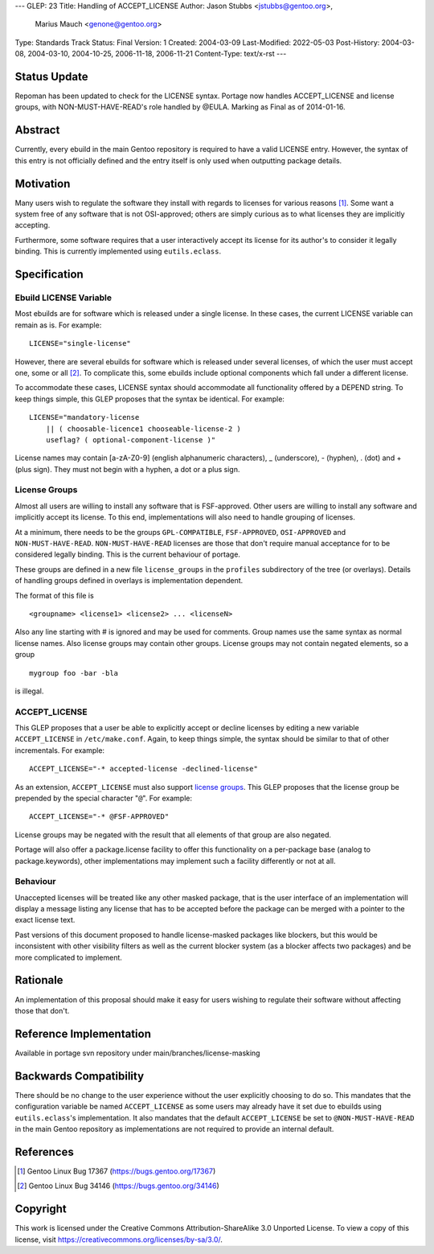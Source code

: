 ---
GLEP: 23
Title: Handling of ACCEPT_LICENSE
Author: Jason Stubbs <jstubbs@gentoo.org>,
        Marius Mauch <genone@gentoo.org>
Type: Standards Track
Status: Final
Version: 1
Created: 2004-03-09
Last-Modified: 2022-05-03
Post-History: 2004-03-08, 2004-03-10, 2004-10-25, 2006-11-18, 2006-11-21
Content-Type: text/x-rst
---


Status Update
=============

Repoman has been updated to check for the LICENSE syntax.  Portage now handles
ACCEPT_LICENSE and license groups, with NON-MUST-HAVE-READ's role handled
by @EULA.  Marking as Final as of 2014-01-16.

Abstract
========

Currently, every ebuild in the main Gentoo repository is required to have a
valid LICENSE entry.  However, the syntax of this entry is not officially
defined and the entry itself is only used when outputting package
details.

Motivation
==========

Many users wish to regulate the software they install with regards to
licenses for various reasons [1]_.  Some want a system free of any
software that is not OSI-approved; others are simply curious as to what
licenses they are implicitly accepting.

Furthermore, some software requires that a user interactively accept its
license for its author's to consider it legally binding.  This is
currently implemented using ``eutils.eclass``.


Specification
=============

Ebuild LICENSE Variable
-----------------------

Most ebuilds are for software which is released under a single license.
In these cases, the current LICENSE variable can remain as is.  For
example:

::

	LICENSE="single-license"

However, there are several ebuilds for software which is released under
several licenses, of which the user must accept one, some or all [2]_.
To complicate this, some ebuilds include optional components which fall
under a different license.

To accommodate these cases, LICENSE syntax should accommodate all
functionality offered by a DEPEND string.  To keep things simple, this
GLEP proposes that the syntax be identical.  For example:

::

	LICENSE="mandatory-license
	    || ( choosable-licence1 chooseable-license-2 )
	    useflag? ( optional-component-license )"


License names may contain [a-zA-Z0-9] (english alphanumeric characters),
_ (underscore), - (hyphen), . (dot) and + (plus sign).  They must not
begin with a hyphen, a dot or a plus sign.

License Groups
--------------

Almost all users are willing to install any software that is
FSF-approved.  Other users are willing to install any software and
implicitly accept its license.  To this end, implementations will also
need to handle grouping of licenses.

At a minimum, there needs to be the groups ``GPL-COMPATIBLE``,
``FSF-APPROVED``, ``OSI-APPROVED`` and ``NON-MUST-HAVE-READ``.
``NON-MUST-HAVE-READ`` licenses are those that don't require manual
acceptance for to be considered legally binding.  This is the current
behaviour of portage.

These groups are defined in a new file ``license_groups`` in
the ``profiles`` subdirectory of the tree (or overlays).
Details of handling groups defined in overlays is implementation dependent.

The format of this file is

::

	<groupname> <license1> <license2> ... <licenseN>

Also any line starting with # is ignored and may be used for comments.
Group names use the same syntax as normal license names.  Also license
groups may contain other groups.
License groups may not contain negated elements, so a group

::

	mygroup foo -bar -bla

is illegal.


ACCEPT_LICENSE
--------------

This GLEP proposes that a user be able to explicitly accept or decline
licenses by editing a new variable ``ACCEPT_LICENSE`` in
``/etc/make.conf``.  Again, to keep things simple, the syntax should be
similar to that of other incrementals.  For example:

::

	ACCEPT_LICENSE="-* accepted-license -declined-license"

As an extension, ``ACCEPT_LICENSE`` must also support `license groups`_.
This GLEP proposes that the license group be prepended by the special
character "``@``".  For example:

::

	ACCEPT_LICENSE="-* @FSF-APPROVED"

License groups may be negated with the result that all elements of that group
are also negated.

Portage will also offer a package.license facility to offer this functionality
on a per-package base (analog to package.keywords), other implementations may
implement such a facility differently or not at all.

Behaviour
---------

Unaccepted licenses will be treated like any other masked package, that is
the user interface of an implementation will display a message listing any
license that has to be accepted before the package can be merged with a
pointer to the exact license text.

Past versions of this document proposed to handle license-masked packages
like blockers, but this would be inconsistent with other visibility
filters as well as the current blocker system (as a blocker affects two
packages) and be more complicated to implement.

Rationale
=========

An implementation of this proposal should make it easy for users wishing
to regulate their software without affecting those that don't.


Reference Implementation
========================

Available in portage svn repository under main/branches/license-masking


Backwards Compatibility
=======================

There should be no change to the user experience without the user
explicitly choosing to do so.  This mandates that the
configuration variable be named ``ACCEPT_LICENSE`` as some users may
already have it set due to ebuilds using ``eutils.eclass``'s
implementation.  It also mandates that the default ``ACCEPT_LICENSE`` be
set to ``@NON-MUST-HAVE-READ`` in the main Gentoo repository as implementations
are not required to provide an internal default.

References
==========

.. [1] Gentoo Linux Bug 17367
       (https://bugs.gentoo.org/17367)
.. [2] Gentoo Linux Bug 34146
       (https://bugs.gentoo.org/34146)


Copyright
=========

This work is licensed under the Creative Commons Attribution-ShareAlike 3.0
Unported License.  To view a copy of this license, visit
https://creativecommons.org/licenses/by-sa/3.0/.
